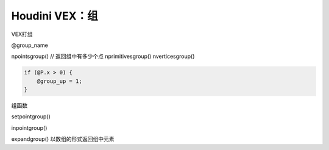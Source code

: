==============================
Houdini VEX：组
==============================

VEX打组

@group_name

npointsgroup() // 返回组中有多少个点
nprimitivesgroup()
nverticesgroup()

.. code-block:: python

    if (@P.x > 0) {
        @group_up = 1;
    }


组函数

setpointgroup()

inpointgroup()

expandgroup() 以数组的形式返回组中元素

